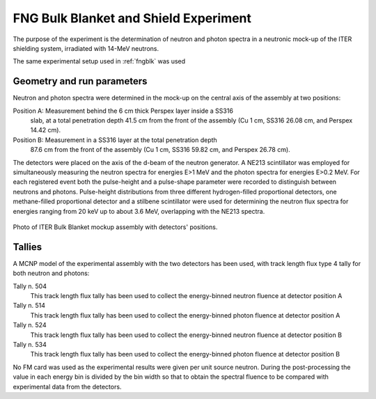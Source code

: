 FNG Bulk Blanket and Shield Experiment
--------------------------------------

The purpose of the experiment is the determination of neutron and photon spectra
in a neutronic mock-up of the ITER shielding system, irradiated with 14-MeV neutrons.

The same experimental setup used in :ref:`fngblk` was used

Geometry and run parameters
^^^^^^^^^^^^^^^^^^^^^^^^^^^

Neutron and photon spectra were determined in the mock-up on the central
axis of the assembly at two positions:

Position A: Measurement behind the 6 cm thick Perspex layer inside a SS316
            slab, at a total penetration depth 41.5 cm from the front of
            the assembly (Cu 1 cm, SS316 26.08 cm, and Perspex 14.42 cm).

Position B: Measurement in a SS316 layer at the total penetration depth
            87.6 cm from the front of the assembly (Cu 1 cm, SS316 59.82 cm,
            and Perspex 26.78 cm).

The detectors were placed on the axis of the d-beam of the neutron generator.
A NE213 scintillator was employed for simultaneously measuring the neutron
spectra for energies E>1 MeV and the photon spectra for energies E>0.2 MeV.
For each registered event both the pulse-height and a pulse-shape parameter
were recorded to distinguish between neutrons and photons.
Pulse-height distributions from three different hydrogen-filled
proportional detectors, one methane-filled proportional detector and a
stilbene scintillator were used for determining the neutron flux spectra
for energies ranging from 20 keV up to about 3.6 MeV, overlapping
with the NE213 spectra.

.. figure:: /img/benchmarks/TUD-FNG_2.PNG
    :width: 600
    :align: center

    Photo of ITER Bulk Blanket mockup assembly with detectors' positions.

Tallies
^^^^^^^^^^^^^^
A MCNP model of the experimental assembly with the two detectors has been used, 
with track length flux type 4 tally for both neutron and photons:

Tally n. 504
  This track length flux tally has been used to collect the energy-binned neutron
  fluence at detector position A
Tally n. 514
  This track length flux tally has been used to collect the energy-binned photon
  fluence at detector position A
Tally n. 524
  This track length flux tally has been used to collect the energy-binned neutron
  fluence at detector position B
Tally n. 534
  This track length flux tally has been used to collect the energy-binned photon
  fluence at detector position B

No FM card was used as the experimental results were given per unit source neutron.
During the post-processing the value in each energy bin is divided by the bin width
so that to obtain the spectral fluence to be compared with experimental data from
the detectors.

.. seealso:: **Related papers and contributions:**

    *    M. Martone, M. Angelone, M. Pillon, The 14 MeV Frascati Neutron
         Generator, Journal of Nuclear Materials 212-215 (1994) 1661-1664;
    *    M. Pillon, M. Angelone, A. V. Krasilnikov, 14 MeV Neutron Spectra
         Measurements with 4% Energy Resolution using Type IIa Diamond Detector,
         Nucl. Instr. Meth. in Phys. Res. B101 (1995) 473-485.
    *    H. Freiesleben, W. Hansen, D. Richter, K. Seidel, S. Unholzer, P.
         Batistoni, M. Pillon, M. Angelone, Investigation of Neutron and
         Gamma-ray Spectra in a Blanket Mock-up of the International
         Thermonuclear Experimental Reactor (ITER), Proc. of the 9th Intern.
         Symp. on Reactor Dosimetry, Prague, Czech Republic, 2-6 September
         1996, Editors: H. Ait Abderrahim, P. D'hondt and B. Osmera,
         World Scientific, Singapore, 1998, p. 391-396.
    *    H. Freiesleben, W. Hansen, D. Richter, K. Seidel, S. Unholzer, U.
         Fischer, Y. Wu, M. Angelone, P. Batistoni, M. Pillon,
         Measurement and Analysis of Spectral Neutron and Photon Fluxes in an
         ITER Shield Mock-Up, Fusion Technology 1996, Proc. of the 19th. Symp.
         on Fusion Technology, Lisbon, Portugal, 16-20 September 1996,
         C. Varandas and F. Serra (editors), Elsevier Science B.V., Amsterdam,
         1997, p. 1571-1574.
    *    H. Freiesleben, W. Hansen, D. Richter, K. Seidel, S. Unholzer, U.
         Fischer, Y. Wu, M. Angelone, P. Batistoni, M. Pillon, Measurement
         of Neutron and Gamma Spectral Fluxes in the Shielding Assembly,
         Report TU Dresden, Institut fuer Kern- und Teilchenphysik,
         TUD-IKTP/96-04, November 1996.
    *    H. Freiesleben, W. Hansen, D. Richter, K. Seidel, S. Unholzer, U.
         Fischer, Y. Wu, M. Angelone, P. Batistoni, M. Pillon, Neutron and
         Photon Flux Spectra in a Mock-up of the ITER Shielding System,
         Fusion Engineering and Design 42 (1998), Proc. of the Fourth Intern.
         Symp. on Fusion Nuclear Technology, Tokyo, April 6-11, 1997,
         M.A. Abdou (Ed.), Elsevier Science B.V., Part C, p. 247-253.
    *    U. Fischer, H. Freiesleben, W. Hansen, D. Richter, K. Seidel, S.
         Unholzer, Y. Wu, Test of evaluated data from libraries for fusion
         applications in an ITER shield mock-up experiment, International
         Conference on Nuclear Data for Science and Technology, Trieste,
         May 19-24, 1997, Conference Proceedings Vol. 59, p. 1215-1217,
         G. Reffo, A. Ventura and C. Grandi (Eds.), SIF, Bologna, 1997.
    *    M. Tichy, The DIFBAS Program - Description and User's Guide, Report
         PTB-7.2- 193-1, Braunschweig 1993.
    *    U. Fischer, Y. Wu, W. Hansen, D. Richter, K. Seidel, S. Unholzer,
         Benchmark Analyses for the ITER Bulk Shield Experiment with EFF-3.0,
         -3.1 and FENDL-1, -2 Nuclear Cross-Section Data, IAEA FENDL-2
         Consultants' Meeting, October 12-14, 1998, Vienna.
    *    I. Kodeli, Report on 1999 Activity on ND-1.2.1 (extracts),
         EFF/DOC-698, EFF Meeting, Issy-les-Moulineaux NEA-DB (Nov. 1999)
    *    P. Batistoni, M. Angelone, U. Fischer, H. Freiesleben, W. Hansen,
         M. Pillon, L. Petrizzi, D. Richter, K. Seidel, S. Unterholzer:
         Neutronics Experiment on a Mock-up of the ITER Shielding Blanket at the
         Frascati Neutron Generator, Fusion Engineering Design 47 (1999) 25-60
    *    A. Milocco, The Quality Assessment of the FNG/TUD Benchmark Experiments,
         IJS-DP-10216, April 2009
